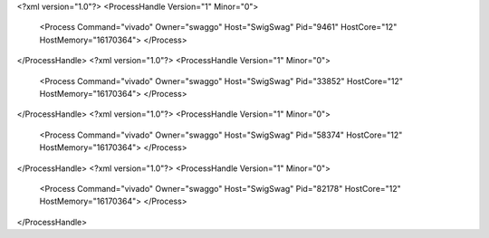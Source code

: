 <?xml version="1.0"?>
<ProcessHandle Version="1" Minor="0">
    <Process Command="vivado" Owner="swaggo" Host="SwigSwag" Pid="9461" HostCore="12" HostMemory="16170364">
    </Process>
</ProcessHandle>
<?xml version="1.0"?>
<ProcessHandle Version="1" Minor="0">
    <Process Command="vivado" Owner="swaggo" Host="SwigSwag" Pid="33852" HostCore="12" HostMemory="16170364">
    </Process>
</ProcessHandle>
<?xml version="1.0"?>
<ProcessHandle Version="1" Minor="0">
    <Process Command="vivado" Owner="swaggo" Host="SwigSwag" Pid="58374" HostCore="12" HostMemory="16170364">
    </Process>
</ProcessHandle>
<?xml version="1.0"?>
<ProcessHandle Version="1" Minor="0">
    <Process Command="vivado" Owner="swaggo" Host="SwigSwag" Pid="82178" HostCore="12" HostMemory="16170364">
    </Process>
</ProcessHandle>
